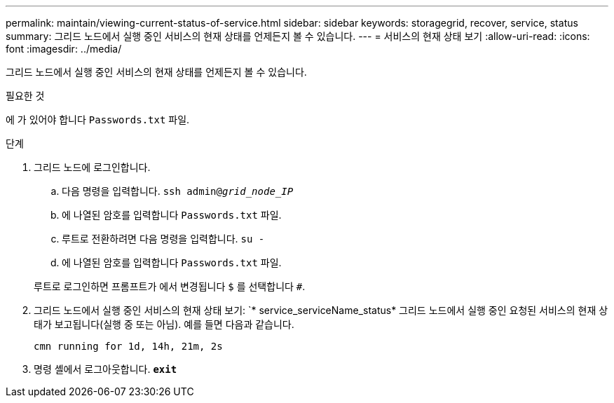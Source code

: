 ---
permalink: maintain/viewing-current-status-of-service.html 
sidebar: sidebar 
keywords: storagegrid, recover, service, status 
summary: 그리드 노드에서 실행 중인 서비스의 현재 상태를 언제든지 볼 수 있습니다. 
---
= 서비스의 현재 상태 보기
:allow-uri-read: 
:icons: font
:imagesdir: ../media/


[role="lead"]
그리드 노드에서 실행 중인 서비스의 현재 상태를 언제든지 볼 수 있습니다.

.필요한 것
에 가 있어야 합니다 `Passwords.txt` 파일.

.단계
. 그리드 노드에 로그인합니다.
+
.. 다음 명령을 입력합니다. `ssh admin@_grid_node_IP_`
.. 에 나열된 암호를 입력합니다 `Passwords.txt` 파일.
.. 루트로 전환하려면 다음 명령을 입력합니다. `su -`
.. 에 나열된 암호를 입력합니다 `Passwords.txt` 파일.


+
루트로 로그인하면 프롬프트가 에서 변경됩니다 `$` 를 선택합니다 `#`.

. 그리드 노드에서 실행 중인 서비스의 현재 상태 보기: `* service_serviceName_status* 그리드 노드에서 실행 중인 요청된 서비스의 현재 상태가 보고됩니다(실행 중 또는 아님). 예를 들면 다음과 같습니다.
+
[listing]
----
cmn running for 1d, 14h, 21m, 2s
----
. 명령 셸에서 로그아웃합니다. `*exit*`

